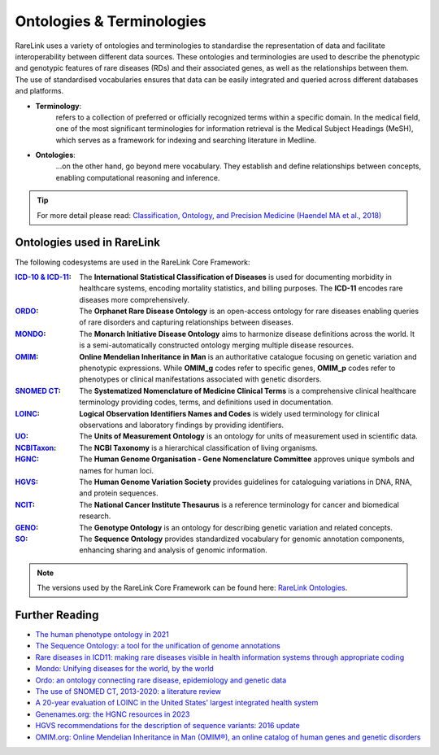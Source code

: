 .. _1_2:

Ontologies & Terminologies
==========================

RareLink uses a variety of ontologies and terminologies to standardise the 
representation of data and facilitate interoperability between different data 
sources. These ontologies and terminologies are used to describe the phenotypic 
and genotypic features of rare diseases (RDs) and their associated genes, as 
well as the relationships between them. The use of standardised vocabularies 
ensures that data can be easily integrated and queried across different 
databases and platforms.

- **Terminology**:
    refers to a collection of preferred or officially recognized 
    terms within a specific domain. In the medical field, one of the most 
    significant terminologies for information retrieval is the Medical Subject 
    Headings (MeSH), which serves as a framework for indexing and searching 
    literature in Medline.

- **Ontologies**:
    ...on the other hand, go beyond mere vocabulary. They establish and define 
    relationships between concepts, enabling computational reasoning and 
    inference. 

.. tip::
    For more detail please read: `Classification, Ontology, and 
    Precision Medicine (Haendel MA et al., 2018) <https://pubmed.ncbi.nlm.nih.gov/30304648/>`_


Ontologies used in RareLink
----------------------------

The following codesystems are used in the RareLink Core Framework:

.. fields: Ontologies Used in RareLink

:`ICD-10 & ICD-11 <https://www.who.int/standards/classifications/classification-of-diseases>`_: 
    The **International Statistical Classification of Diseases** is used for 
    documenting morbidity in healthcare systems, encoding mortality statistics, 
    and billing purposes. The **ICD-11** encodes rare diseases more 
    comprehensively.

:`ORDO <https://www.orpha.net/consor/cgi-bin/index.php>`_: 
    The **Orphanet Rare Disease Ontology** is an open-access ontology for rare 
    diseases enabling queries of rare disorders and capturing relationships 
    between diseases.

:`MONDO <https://mondo.monarchinitiative.org/>`_: 
    The **Monarch Initiative Disease Ontology** aims to harmonize disease 
    definitions across the world. It is a semi-automatically constructed 
    ontology merging multiple disease resources.

:`OMIM <https://omim.org/>`_: 
    **Online Mendelian Inheritance in Man** is an authoritative catalogue 
    focusing on genetic variation and phenotypic expressions. While **OMIM_g** 
    codes refer to specific genes, **OMIM_p** codes refer to phenotypes or 
    clinical manifestations associated with genetic disorders.

:`SNOMED CT <https://www.snomed.org/>`_: 
    The **Systematized Nomenclature of Medicine Clinical Terms** is a 
    comprehensive clinical healthcare terminology providing codes, terms, and 
    definitions used in documentation.

:`LOINC <https://loinc.org/>`_: 
    **Logical Observation Identifiers Names and Codes** is widely used 
    terminology for clinical observations and laboratory findings by 
    providing identifiers.

:`UO <http://purl.obolibrary.org/obo/uo.owl>`_: 
    The **Units of Measurement Ontology** is an ontology for units of 
    measurement used in scientific data.

:`NCBITaxon <https://www.ncbi.nlm.nih.gov/taxonomy>`_: 
    The **NCBI Taxonomy** is a hierarchical classification of living organisms.

:`HGNC <https://www.genenames.org/>`_: 
    The **Human Genome Organisation - Gene Nomenclature Committee** approves 
    unique symbols and names for human loci.

:`HGVS <https://varnomen.hgvs.org/>`_: 
    The **Human Genome Variation Society** provides guidelines for cataloguing 
    variations in DNA, RNA, and protein sequences.

:`NCIT <https://ncithesaurus.org/>`_: 
    The **National Cancer Institute Thesaurus** is a reference terminology for 
    cancer and biomedical research.

:`GENO <http://www.genoontology.org/>`_: 
    The **Genotype Ontology** is an ontology for describing genetic variation 
    and related concepts.

:`SO <http://www.sequenceontology.org/>`_: 
    The **Sequence Ontology** provides standardized vocabulary for genomic 
    annotation components, enhancing sharing and analysis of genomic information.

.. note:: The versions used by the RareLink Core Framework can be found here: 
    `RareLink Ontologies <https://github.com/BIH-CEI/rarelink/blob/develop/src/rarelink_cdm/v2_0_0_dev1/datamodel/rarelink_code_systems.py>`_.

Further Reading
---------------
- `The human phenotype ontology in 2021 <https://academic.oup.com/nar/article/52/D1/D1333/7416384?login=false>`_
- `The Sequence Ontology: a tool for the unification of genome annotations <https://doi.org/10.1186/gb-2005-6-5-r44>`_
- `Rare diseases in ICD11: making rare diseases visible in health information systems through appropriate coding <https://doi.org/10.1186/s13023-015-0251-8>`_
- `Mondo: Unifying diseases for the world, by the world <https://www.medrxiv.org/content/10.1101/2022.04.13.22273750v3>`_
- `Ordo: an ontology connecting rare disease, epidemiology and genetic data <https://www.researchgate.net/publication/287218703_Ordo_an_ontology_connecting_rare_disease_epidemiology_and_genetic_data>`_
- `The use of SNOMED CT, 2013-2020: a literature review <https://doi.org/10.1093/jamia/ocab140>`_
- `A 20-year evaluation of LOINC in the United States' largest integrated health system <https://doi.org/10.5858/arpa.2019-0045-OA>`_
- `Genenames.org: the HGNC resources in 2023 <https://doi.org/10.1093/nar/gkac1102>`_
- `HGVS recommendations for the description of sequence variants: 2016 update <https://doi.org/10.1002/humu.22981>`_
- `OMIM.org: Online Mendelian Inheritance in Man (OMIM®), an online catalog of human genes and genetic disorders <https://doi.org/10.1093/nar/gku1205>`_
